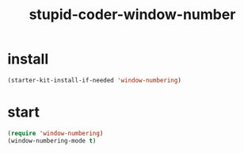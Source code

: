 #+TITLE: stupid-coder-window-number


* install
  #+BEGIN_SRC emacs-lisp
  (starter-kit-install-if-needed 'window-numbering)  
  #+END_SRC
* start
  #+BEGIN_SRC emacs-lisp
  (require 'window-numbering)
  (window-numbering-mode t)
  #+END_SRC

  
